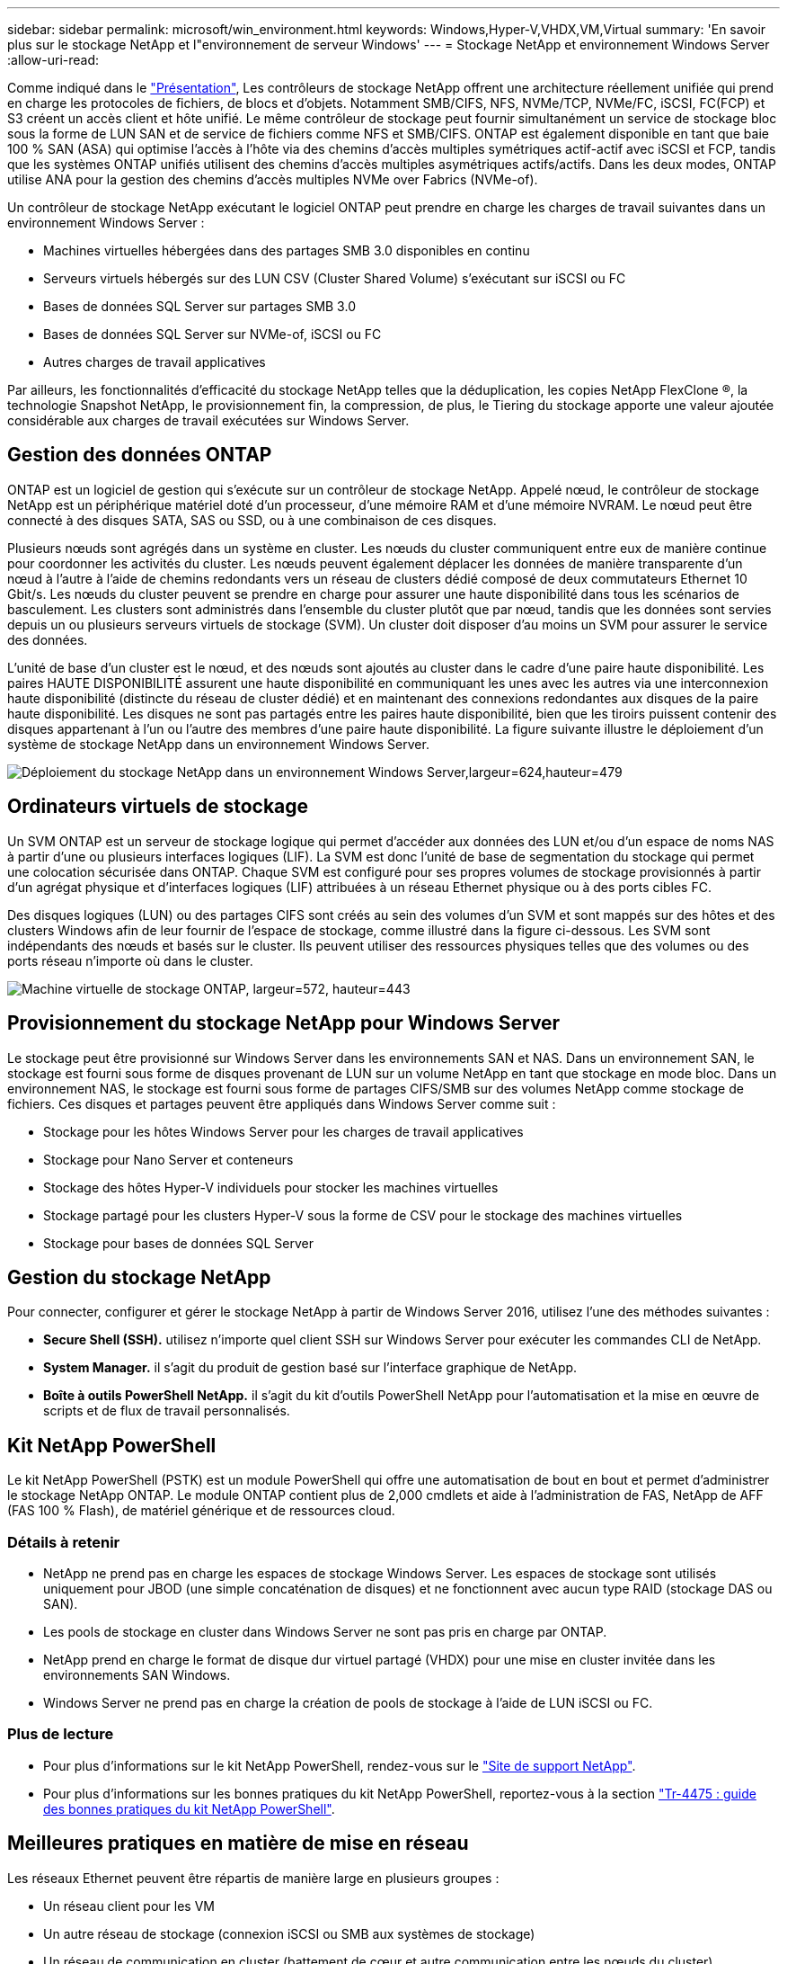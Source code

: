 ---
sidebar: sidebar 
permalink: microsoft/win_environment.html 
keywords: Windows,Hyper-V,VHDX,VM,Virtual 
summary: 'En savoir plus sur le stockage NetApp et l"environnement de serveur Windows' 
---
= Stockage NetApp et environnement Windows Server
:allow-uri-read: 


[role="lead"]
Comme indiqué dans le link:win_overview.html["Présentation"], Les contrôleurs de stockage NetApp offrent une architecture réellement unifiée qui prend en charge les protocoles de fichiers, de blocs et d'objets. Notamment SMB/CIFS, NFS, NVMe/TCP, NVMe/FC, iSCSI, FC(FCP) et S3 créent un accès client et hôte unifié. Le même contrôleur de stockage peut fournir simultanément un service de stockage bloc sous la forme de LUN SAN et de service de fichiers comme NFS et SMB/CIFS. ONTAP est également disponible en tant que baie 100 % SAN (ASA) qui optimise l'accès à l'hôte via des chemins d'accès multiples symétriques actif-actif avec iSCSI et FCP, tandis que les systèmes ONTAP unifiés utilisent des chemins d'accès multiples asymétriques actifs/actifs. Dans les deux modes, ONTAP utilise ANA pour la gestion des chemins d'accès multiples NVMe over Fabrics (NVMe-of).

Un contrôleur de stockage NetApp exécutant le logiciel ONTAP peut prendre en charge les charges de travail suivantes dans un environnement Windows Server :

* Machines virtuelles hébergées dans des partages SMB 3.0 disponibles en continu
* Serveurs virtuels hébergés sur des LUN CSV (Cluster Shared Volume) s'exécutant sur iSCSI ou FC
* Bases de données SQL Server sur partages SMB 3.0
* Bases de données SQL Server sur NVMe-of, iSCSI ou FC
* Autres charges de travail applicatives


Par ailleurs, les fonctionnalités d'efficacité du stockage NetApp telles que la déduplication, les copies NetApp FlexClone ®, la technologie Snapshot NetApp, le provisionnement fin, la compression, de plus, le Tiering du stockage apporte une valeur ajoutée considérable aux charges de travail exécutées sur Windows Server.



== Gestion des données ONTAP

ONTAP est un logiciel de gestion qui s'exécute sur un contrôleur de stockage NetApp. Appelé nœud, le contrôleur de stockage NetApp est un périphérique matériel doté d'un processeur, d'une mémoire RAM et d'une mémoire NVRAM. Le nœud peut être connecté à des disques SATA, SAS ou SSD, ou à une combinaison de ces disques.

Plusieurs nœuds sont agrégés dans un système en cluster. Les nœuds du cluster communiquent entre eux de manière continue pour coordonner les activités du cluster. Les nœuds peuvent également déplacer les données de manière transparente d'un nœud à l'autre à l'aide de chemins redondants vers un réseau de clusters dédié composé de deux commutateurs Ethernet 10 Gbit/s. Les nœuds du cluster peuvent se prendre en charge pour assurer une haute disponibilité dans tous les scénarios de basculement. Les clusters sont administrés dans l'ensemble du cluster plutôt que par nœud, tandis que les données sont servies depuis un ou plusieurs serveurs virtuels de stockage (SVM). Un cluster doit disposer d'au moins un SVM pour assurer le service des données.

L'unité de base d'un cluster est le nœud, et des nœuds sont ajoutés au cluster dans le cadre d'une paire haute disponibilité. Les paires HAUTE DISPONIBILITÉ assurent une haute disponibilité en communiquant les unes avec les autres via une interconnexion haute disponibilité (distincte du réseau de cluster dédié) et en maintenant des connexions redondantes aux disques de la paire haute disponibilité. Les disques ne sont pas partagés entre les paires haute disponibilité, bien que les tiroirs puissent contenir des disques appartenant à l'un ou l'autre des membres d'une paire haute disponibilité. La figure suivante illustre le déploiement d'un système de stockage NetApp dans un environnement Windows Server.

image:win_image1.png["Déploiement du stockage NetApp dans un environnement Windows Server,largeur=624,hauteur=479"]



== Ordinateurs virtuels de stockage

Un SVM ONTAP est un serveur de stockage logique qui permet d'accéder aux données des LUN et/ou d'un espace de noms NAS à partir d'une ou plusieurs interfaces logiques (LIF). La SVM est donc l'unité de base de segmentation du stockage qui permet une colocation sécurisée dans ONTAP. Chaque SVM est configuré pour ses propres volumes de stockage provisionnés à partir d'un agrégat physique et d'interfaces logiques (LIF) attribuées à un réseau Ethernet physique ou à des ports cibles FC.

Des disques logiques (LUN) ou des partages CIFS sont créés au sein des volumes d'un SVM et sont mappés sur des hôtes et des clusters Windows afin de leur fournir de l'espace de stockage, comme illustré dans la figure ci-dessous. Les SVM sont indépendants des nœuds et basés sur le cluster. Ils peuvent utiliser des ressources physiques telles que des volumes ou des ports réseau n'importe où dans le cluster.

image:win_image2.png["Machine virtuelle de stockage ONTAP, largeur=572, hauteur=443"]



== Provisionnement du stockage NetApp pour Windows Server

Le stockage peut être provisionné sur Windows Server dans les environnements SAN et NAS. Dans un environnement SAN, le stockage est fourni sous forme de disques provenant de LUN sur un volume NetApp en tant que stockage en mode bloc. Dans un environnement NAS, le stockage est fourni sous forme de partages CIFS/SMB sur des volumes NetApp comme stockage de fichiers. Ces disques et partages peuvent être appliqués dans Windows Server comme suit :

* Stockage pour les hôtes Windows Server pour les charges de travail applicatives
* Stockage pour Nano Server et conteneurs
* Stockage des hôtes Hyper-V individuels pour stocker les machines virtuelles
* Stockage partagé pour les clusters Hyper-V sous la forme de CSV pour le stockage des machines virtuelles
* Stockage pour bases de données SQL Server




== Gestion du stockage NetApp

Pour connecter, configurer et gérer le stockage NetApp à partir de Windows Server 2016, utilisez l'une des méthodes suivantes :

* *Secure Shell (SSH).* utilisez n'importe quel client SSH sur Windows Server pour exécuter les commandes CLI de NetApp.
* *System Manager.* il s'agit du produit de gestion basé sur l'interface graphique de NetApp.
* *Boîte à outils PowerShell NetApp.* il s'agit du kit d'outils PowerShell NetApp pour l'automatisation et la mise en œuvre de scripts et de flux de travail personnalisés.




== Kit NetApp PowerShell

Le kit NetApp PowerShell (PSTK) est un module PowerShell qui offre une automatisation de bout en bout et permet d'administrer le stockage NetApp ONTAP. Le module ONTAP contient plus de 2,000 cmdlets et aide à l'administration de FAS, NetApp de AFF (FAS 100 % Flash), de matériel générique et de ressources cloud.



=== Détails à retenir

* NetApp ne prend pas en charge les espaces de stockage Windows Server. Les espaces de stockage sont utilisés uniquement pour JBOD (une simple concaténation de disques) et ne fonctionnent avec aucun type RAID (stockage DAS ou SAN).
* Les pools de stockage en cluster dans Windows Server ne sont pas pris en charge par ONTAP.
* NetApp prend en charge le format de disque dur virtuel partagé (VHDX) pour une mise en cluster invitée dans les environnements SAN Windows.
* Windows Server ne prend pas en charge la création de pools de stockage à l'aide de LUN iSCSI ou FC.




=== Plus de lecture

* Pour plus d'informations sur le kit NetApp PowerShell, rendez-vous sur le https://mysupport.netapp.com/site/tools/tool-eula/ontap-powershell-toolkit["Site de support NetApp"].
* Pour plus d'informations sur les bonnes pratiques du kit NetApp PowerShell, reportez-vous à la section https://www.netapp.com/media/16861-tr-4475.pdf?v=93202073432AM["Tr-4475 : guide des bonnes pratiques du kit NetApp PowerShell"].




== Meilleures pratiques en matière de mise en réseau

Les réseaux Ethernet peuvent être répartis de manière large en plusieurs groupes :

* Un réseau client pour les VM
* Un autre réseau de stockage (connexion iSCSI ou SMB aux systèmes de stockage)
* Un réseau de communication en cluster (battement de cœur et autre communication entre les nœuds du cluster)
* Un réseau de gestion (pour surveiller et dépanner le système)
* Un réseau de migration (pour la migration en direct des hôtes)
* Réplication de machine virtuelle (réplication Hyper-V)




=== Et des meilleures pratiques

* NetApp recommande de disposer de ports physiques dédiés à chacune des fonctionnalités précédentes pour l'isolation du réseau et les performances.
* Pour chacune des exigences réseau précédentes (à l'exception des exigences de stockage), plusieurs ports réseau physiques peuvent être agrégés pour répartir la charge ou fournir une tolérance aux pannes.
* NetApp recommande de créer un commutateur virtuel dédié sur l'hôte Hyper-V pour la connexion au stockage invité au sein de la machine virtuelle.
* Assurez-vous que les chemins de données iSCSI de l'hôte Hyper-V et de l'invité utilisent différents ports physiques et commutateurs virtuels pour une isolation sécurisée entre l'invité et l'hôte.
* NetApp recommande d'éviter le regroupement de cartes réseau pour les cartes réseau iSCSI.
* NetApp recommande d'utiliser le protocole MPIO (ONTAP Multipath Input/Output) configuré sur l'hôte à des fins de stockage.
* NetApp recommande d'utiliser MPIO sur une machine virtuelle invitée si des initiateurs iSCSI invités sont utilisés. L'utilisation de MPIO doit être évitée au sein de l'invité si vous utilisez des disques directs. Dans ce cas, l'installation de MPIO sur l'hôte devrait suffire.
* NetApp recommande de ne pas appliquer de règles de qualité de service au commutateur virtuel attribué au réseau de stockage.
* NetApp recommande de ne pas utiliser l'adressage IP privé automatique (APIPA) sur les cartes réseau physiques car APIPA n'est pas routable et n'est pas enregistré dans le DNS.
* NetApp recommande d'activer les trames Jumbo pour les réseaux CSV, iSCSI et de migration dynamique afin d'augmenter le débit et de réduire les cycles du processeur.
* NetApp recommande de décocher l'option Autoriser le système d'exploitation de gestion à partager cette carte réseau pour que le commutateur virtuel Hyper-V crée un réseau dédié pour les machines virtuelles.
* NetApp recommande de créer des chemins réseau redondants (plusieurs commutateurs) pour la migration en direct et le réseau iSCSI pour assurer la résilience et la qualité de service.

